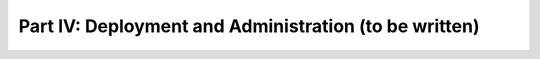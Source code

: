 Part IV: Deployment and Administration (to be written)
======================================================

